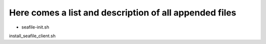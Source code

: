 =======================================================
Here comes a list and description of all appended files
=======================================================


- seafile-init.sh

install_seafile_client.sh